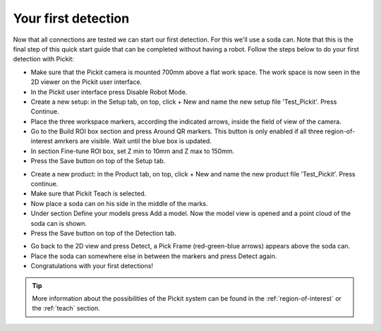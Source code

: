 Your first detection
====================

Now that all connections are tested we can start our first detection.
For this we'll use a soda can. Note that this is the final step of this
quick start guide that can be completed without having a robot.
Follow the steps below to do your first detection with Pickit:

-  Make sure that the Pickit camera is mounted 700mm above a flat work
   space. The work space is now seen in the 2D viewer on the Pickit
   user interface.
-  In the Pickit user interface press Disable Robot Mode.
-  Create a new setup: in the Setup tab, on top, click + New and name
   the new setup file 'Test\_Pickit'. Press Continue.
-  Place the three workspace markers, according the indicated arrows,
   inside the field of view of the camera.
-  Go to the Build ROI box section and press Around QR markers. This button
   is only enabled if all three region-of-interest amrkers are visible.
   Wait until the blue box is updated. 
-  In section Fine-tune ROI box, set Z min to 10mm and Z max to 150mm.
-  Press the Save button on top of the Setup tab.

.. image:: /assets/images/First-steps/Empty-roi.png

-  Create a new product: in the Product tab, on top, click + New and name
   the new product file 'Test\_Pickit'. Press continue. 
-  Make sure that Pickit Teach is selected.
-  Now place a soda can on his side in the middle of the marks.
-  Under section Define your models press Add a model. Now the model view is
   opened and a point cloud of the soda can is shown.
-  Press the Save button on top of the Detection tab.

.. image:: /assets/images/First-steps/Model-soda-can.png

-  Go back to the 2D view and press Detect, a Pick Frame (red-green-blue
   arrows) appears above the soda can.
-  Place the soda can somewhere else in between the markers and press
   Detect again.
-  Congratulations with your first detections!

.. image:: /assets/images/First-steps/First-detection.png

.. tip:: More information about the possibilities of the Pickit system can be
   found in the :ref:`region-of-interest` or the :ref:`teach` section.

